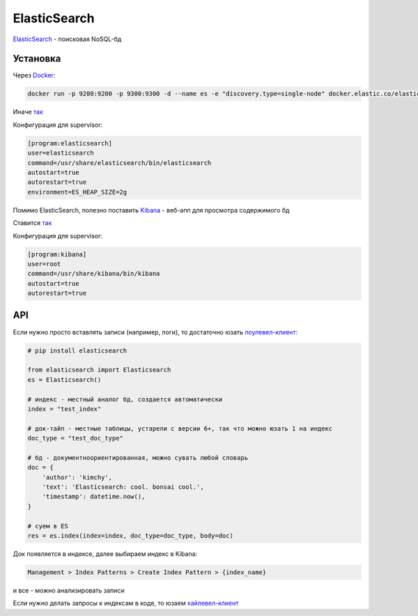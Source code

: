 ElasticSearch
##############

`ElasticSearch <https://www.elastic.co/>`_ - поисковая NoSQL-бд


Установка
***********

Через `Docker <https://www.elastic.co/guide/en/elasticsearch/reference/current/docker.html>`_:

.. code-block:: shell

    docker run -p 9200:9200 -p 9300:9300 -d --name es -e "discovery.type=single-node" docker.elastic.co/elasticsearch/elasticsearch:6.4.3

Иначе `так <https://www.elastic.co/guide/en/elasticsearch/reference/current/install-elasticsearch.html>`_

Конфигурация для supervisor:

.. code-block:: shell

    [program:elasticsearch]
    user=elasticsearch
    command=/usr/share/elasticsearch/bin/elasticsearch
    autostart=true
    autorestart=true
    environment=ES_HEAP_SIZE=2g

Помимо ElasticSearch, полезно поставить `Kibana <https://www.elastic.co/products/kibana>`_ - веб-апп для просмотра содержимого бд

Ставится `так <https://www.elastic.co/downloads/kibana>`_

Конфигурация для supervisor:

.. code-block:: shell

    [program:kibana]
    user=root
    command=/usr/share/kibana/bin/kibana
    autostart=true
    autorestart=true


API
***

Если нужно просто вставлять записи (например, логи), то достаточно юзать `лоулевел-клиент <https://elasticsearch-py.readthedocs.io/en/master/>`_:

.. code-block:: python

    # pip install elasticsearch

    from elasticsearch import Elasticsearch
    es = Elasticsearch()

    # индекс - местный аналог бд, создается автоматически
    index = "test_index"

    # док-тайп - местные таблицы, устарели с версии 6+, так что можно юзать 1 на индекс
    doc_type = "test_doc_type"

    # бд - документноориентированная, можно сувать любой словарь
    doc = {
        'author': 'kimchy',
        'text': 'Elasticsearch: cool. bonsai cool.',
        'timestamp': datetime.now(),
    }

    # суем в ES
    res = es.index(index=index, doc_type=doc_type, body=doc)

Док появляется в индексе, далее выбираем индекс в Kibana:

.. code-block:: shell

    Management > Index Patterns > Create Index Pattern > {index_name}

и все - можно анализировать записи

Если нужно делать запросы к индексам в коде, то юзаем `хайлевел-клиент <https://elasticsearch-dsl.readthedocs.io/en/latest/>`_
